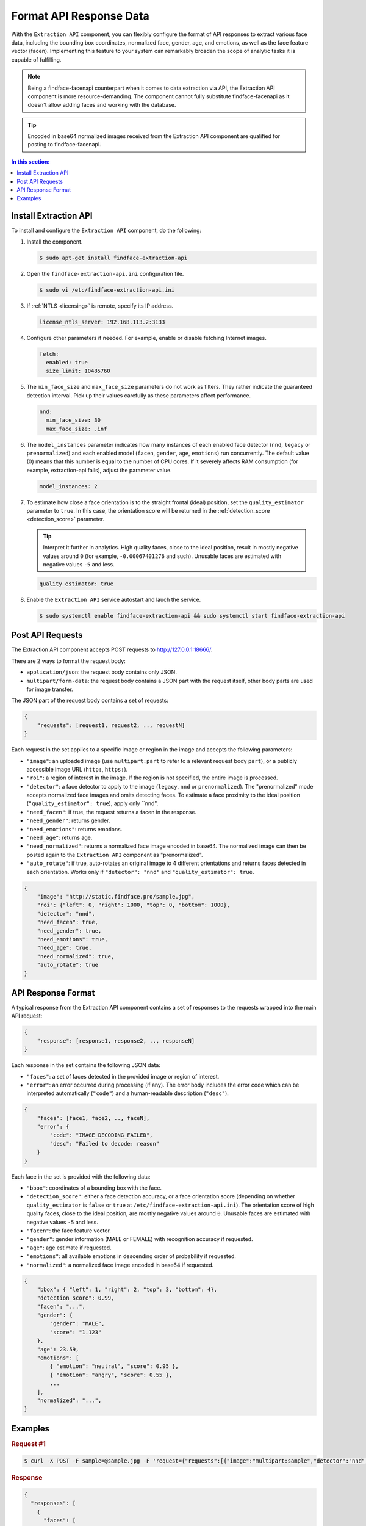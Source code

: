 .. _extraction-api:

Format API Response Data
================================

With the ``Extraction API`` component, you can flexibly configure the format of API responses to extract various face data, including the
bounding box coordinates, normalized face, gender, age, and emotions, as well as the face feature vector (facen). Implementing this feature to
your system can remarkably broaden the scope of analytic tasks it is capable of fulfilling. 

.. note::
     Being a findface-facenapi counterpart when it comes to data extraction via API, the Extraction API component is more resource-demanding. The component cannot fully substitute findface-facenapi as it doesn't allow adding faces and working with the database.

.. tip::
     Encoded in base64 normalized images received from the Extraction API component are qualified for posting to findface-facenapi.

.. contents:: In this section:

Install Extraction API
-----------------------------

To install and configure the ``Extraction API`` component, do the following:

#. Install the component.

   .. code::

       $ sudo apt-get install findface-extraction-api

#. Open the ``findface-extraction-api.ini`` configuration file.

   .. code::

       $ sudo vi /etc/findface-extraction-api.ini

#. If :ref:`NTLS <licensing>` is remote, specify its IP address. 

   .. code::

       license_ntls_server: 192.168.113.2:3133

#. Configure other parameters if needed. For example, enable or disable fetching Internet images.

   .. code::

       fetch:
         enabled: true
         size_limit: 10485760
   
#. The ``min_face_size`` and ``max_face_size`` parameters do not work as filters. They rather indicate the guaranteed detection interval. Pick up their values carefully as these parameters affect performance.

   .. code::
    
      nnd:
        min_face_size: 30
        max_face_size: .inf

#. The ``model_instances`` parameter indicates how many instances of each enabled face detector (``nnd``, ``legacy`` or ``prenormalized``) and each enabled model (``facen``, ``gender``, ``age``, ``emotions``) run concurrently. The default value (0) means that this number is equal to the number of CPU cores. If it severely affects RAM consumption (for example, extraction-api fails), adjust the parameter value. 

   .. code::

       model_instances: 2

#. To estimate how close a face orientation is to the straight frontal (ideal) position, set the ``quality_estimator`` parameter to ``true``. In this case, the orientation score will be returned in the :ref:`detection_score <detection_score>` parameter.

   .. tip::
      Interpret it further in analytics. High quality faces, close to the ideal position, result in mostly negative values around ``0`` (for example, ``-0.00067401276`` and such). Unusable faces are estimated with negative values ``-5`` and less.

   .. code::

       quality_estimator: true

#. Enable the ``Extraction API`` service autostart and lauch the service.

   .. code::

       $ sudo systemctl enable findface-extraction-api && sudo systemctl start findface-extraction-api

Post API Requests
--------------------------

The Extraction API component accepts POST requests
to \ http://127.0.0.1:18666/.

There are 2 ways to format the request body:

* ``application/json``: the request body contains only JSON.
* ``multipart/form-data``: the request body contains a JSON part with the request itself, other body parts are used for image transfer.

The JSON part of the request body contains a set of requests:

.. code::

    { 
        "requests": [request1, request2, .., requestN]
    }

Each request in the set applies to a specific image or region in the
image and accepts the following parameters:

* ``"image"``: an uploaded image (use ``multipart:part`` to refer to a relevant request body ``part``), or a publicly accessible image URL   (``http:``, ``https:``).
* ``"roi"``: a region of interest in the image. If the region is not specified, the entire image is processed.
* ``"detector"``: a face detector to apply to the image (``legacy``, ``nnd`` or ``prenormalized``). The "prenormalized" mode accepts normalized face images and omits detecting faces. To estimate a face proximity to the ideal position (``"quality_estimator": true``), apply only ``nnd". 
* ``"need_facen"``: if true, the request returns a facen in the response.
* ``"need_gender"``: returns gender.
* ``"need_emotions"``: returns emotions.
* ``"need_age"``: returns age.
* ``"need_normalized"``: returns a normalized face image encoded in base64. The normalized image can then be posted again to the ``Extraction API`` component as "prenormalized". 
* ``"auto_rotate"``: if true, auto-rotates an original image to 4 different orientations and returns faces detected in each orientation. Works only if ``"detector": "nnd"`` and ``"quality_estimator": true``.

.. code::

    {
        "image": "http://static.findface.pro/sample.jpg",
        "roi": {"left": 0, "right": 1000, "top": 0, "bottom": 1000},
        "detector": "nnd", 
        "need_facen": true,
        "need_gender": true,
        "need_emotions": true,
        "need_age": true,  
        "need_normalized": true,
        "auto_rotate": true
    }

API Response Format
-----------------------------

A typical response from the Extraction API component contains a set of
responses to the requests wrapped into the main API request:

.. code::

    {
        "response": [response1, response2, .., responseN]
    }

Each response in the set contains the following JSON data:

* ``"faces"``: a set of faces detected in the provided image or region of interest.
* ``"error"``: an error occurred during processing (if any). The error body includes the error code which can be interpreted automatically (``"code"``) and a human-readable description (``"desc"``).

.. code::

    {
        "faces": [face1, face2, .., faceN],
        "error": {
            "code": "IMAGE_DECODING_FAILED",
            "desc": "Failed to decode: reason"
        }
    }

Each face in the set is provided with the following data:

.. _detection_score:

* ``"bbox"``: coordinates of a bounding box with the face.
* ``"detection_score"``: either a face detection accuracy, or a face orientation score (depending on whether ``quality_estimator`` is ``false`` or ``true`` at ``/etc/findface-extraction-api.ini``). The orientation score of high quality faces, close to the ideal position, are mostly negative values around ``0``. Unusable faces are estimated with negative values ``-5`` and less.
* ``"facen"``: the face feature vector.
* ``"gender"``: gender information (MALE or FEMALE) with recognition accuracy if requested.
* ``"age"``: age estimate if requested.
* ``"emotions"``: all available emotions in descending order of probability if requested. 
* ``"normalized"``: a normalized face image encoded in base64 if requested.

.. code::

    {
        "bbox": { "left": 1, "right": 2, "top": 3, "bottom": 4},
        "detection_score": 0.99,
        "facen": "...",
        "gender": {
            "gender": "MALE",
            "score": "1.123"
        },
        "age": 23.59,
        "emotions": [
            { "emotion": "neutral", "score": 0.95 },
            { "emotion": "angry", "score": 0.55 },
            ...
        ],
        "normalized": "...",
    }

Examples
-------------------

.. rubric:: Request #1

.. code::

    $ curl -X POST -F sample=@sample.jpg -F 'request={"requests":[{"image":"multipart:sample","detector":"nnd", "need_gender":true, "need_normalized": true, "need_facen": true}]}' http://127.0.0.1:18666/| jq

.. rubric:: Response

.. code::

    {
      "responses": [
        {
          "faces": [
            {
              "bbox": {
                "left": 595,
                "top": 127,
                "right": 812,
                "bottom": 344
              },
              "detection_score": -0.0012599,
              "facen": "qErDPTE...vd4oMr0=",
              "gender": {
                "gender": "FEMALE",
                "score": -2.6415858
              },
              "normalized": "iVBORw0KGgoAAAANSUhE...79CIbv"
            }
          ]
        }
      ]
    }


.. rubric:: Request #2

.. code::

    $ curl -X POST  -F 'request={"requests": [{"need_age": true, "need_gender": true, "detector": "nnd", "roi": {"left": -2975, "top": -635, "right": 4060, "bottom": 1720}, "image": "https://static.findface.pro/sample.jpg", "need_emotions": true}]}' http://127.0.0.1:18666/ |jq

.. rubric:: Response

.. code::

    {
      "responses": [
        {
          "faces": [
            {
              "bbox": {
                "left": 595,
                "top": 127,
                "right": 812,
                "bottom": 344
              },
              "detection_score": 0.9999999,
              "gender": {
                "gender": "FEMALE",
                "score": -2.6415858
              },
              "age": 26.048346,
              "emotions": [
                {
                  "emotion": "neutral",
                  "score": 0.90854686
                },
                {
                  "emotion": "sad",
                  "score": 0.051211596
                },
                {
                  "emotion": "happy",
                  "score": 0.045291856
                },
                {
                  "emotion": "surprise",
                  "score": -0.024765536
                },
                {
                  "emotion": "fear",
                  "score": -0.11788454
                },
                {
                  "emotion": "angry",
                  "score": -0.1723868
                },
                {
                  "emotion": "disgust",
                  "score": -0.35445923
                }
              ]
            }
          ]
        }
      ]
    }


